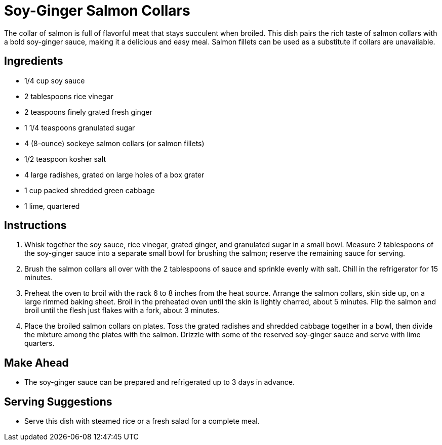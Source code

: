 = Soy-Ginger Salmon Collars
The collar of salmon is full of flavorful meat that stays succulent when broiled. This dish pairs the rich taste of salmon collars with a bold soy-ginger sauce, making it a delicious and easy meal. Salmon fillets can be used as a substitute if collars are unavailable.

== Ingredients
* 1/4 cup soy sauce
* 2 tablespoons rice vinegar
* 2 teaspoons finely grated fresh ginger
* 1 1/4 teaspoons granulated sugar
* 4 (8-ounce) sockeye salmon collars (or salmon fillets)
* 1/2 teaspoon kosher salt
* 4 large radishes, grated on large holes of a box grater
* 1 cup packed shredded green cabbage
* 1 lime, quartered

== Instructions
. Whisk together the soy sauce, rice vinegar, grated ginger, and granulated sugar in a small bowl. Measure 2 tablespoons of the soy-ginger sauce into a separate small bowl for brushing the salmon; reserve the remaining sauce for serving.
. Brush the salmon collars all over with the 2 tablespoons of sauce and sprinkle evenly with salt. Chill in the refrigerator for 15 minutes.
. Preheat the oven to broil with the rack 6 to 8 inches from the heat source. Arrange the salmon collars, skin side up, on a large rimmed baking sheet. Broil in the preheated oven until the skin is lightly charred, about 5 minutes. Flip the salmon and broil until the flesh just flakes with a fork, about 3 minutes.
. Place the broiled salmon collars on plates. Toss the grated radishes and shredded cabbage together in a bowl, then divide the mixture among the plates with the salmon. Drizzle with some of the reserved soy-ginger sauce and serve with lime quarters.

== Make Ahead
* The soy-ginger sauce can be prepared and refrigerated up to 3 days in advance.

== Serving Suggestions
* Serve this dish with steamed rice or a fresh salad for a complete meal.

